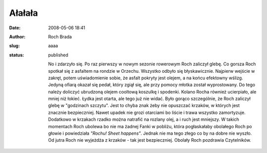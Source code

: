 Ałałała
#######
:date: 2008-05-06 18:41
:author: Roch Brada
:slug: aaaa
:status: published

 No i zdarzyło się. Po raz pierwszy w nowym sezonie rowerowym Roch zaliczył glebę. Co gorsza Roch spotkał się z asfaltem na rondzie w Orzechu. Wszystko odbyło się błyskawicznie. Najpierw wejście w zakręt, potem uświadomienie sobie, że asfalt pokryty jest olejem, a na końcu efektowny wślizg. Jedyną ofiarą okazał się pedał, który zgiął się, ale przy pomocy młotka został wyprostowany. Do tego należy doliczyć ubrudzoną olejem cooltową koszulkę i spodenki. Kolano Rocha również ucierpiało, ale mniej niż łokieć. Łydka jest otarta, ale tego już nie widać. Było gorąco szczególnie, że Roch zaliczył glebę w "godzinach szczytu". Jest to chyba znak żeby nie opuszczać krzaków, w których jest znacznie bezpieczniej. Nawet upadek nie grozi otarciami bo liście i trawa wszystko zamortyzuje. Dodatkowo w krzakach rzadko można natrafić na rozlany olej, a i ruch jest mniejszy. W takich momentach Roch ubolewa bo nie ma żadnej Fanki w pobliżu, która pogłaskałaby obolałego Roch po głowie i powiedziała *"Rochu! Sheet happens"*. Jednak nie ma tego złego co by na dobre nie wyszło. Od jutra Roch nie wyjeżdża z krzaków - tak jest bezpieczniej. Obolały Roch pozdrawia Czytelników.
